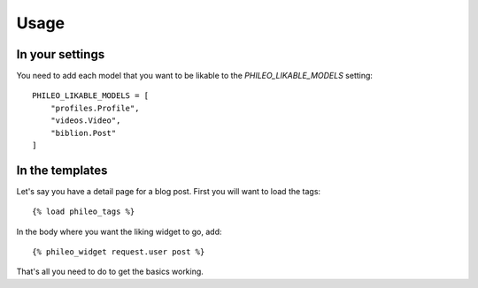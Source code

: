 .. _usage:

Usage
=====

In your settings
----------------

You need to add each model that you want to be likable to the
`PHILEO_LIKABLE_MODELS` setting::

    PHILEO_LIKABLE_MODELS = [
        "profiles.Profile",
        "videos.Video",
        "biblion.Post"
    ]


In the templates
----------------

Let's say you have a detail page for a blog post. First you will want
to load the tags::

    {% load phileo_tags %}


In the body where you want the liking widget to go, add::

    {% phileo_widget request.user post %}


That's all you need to do to get the basics working.
